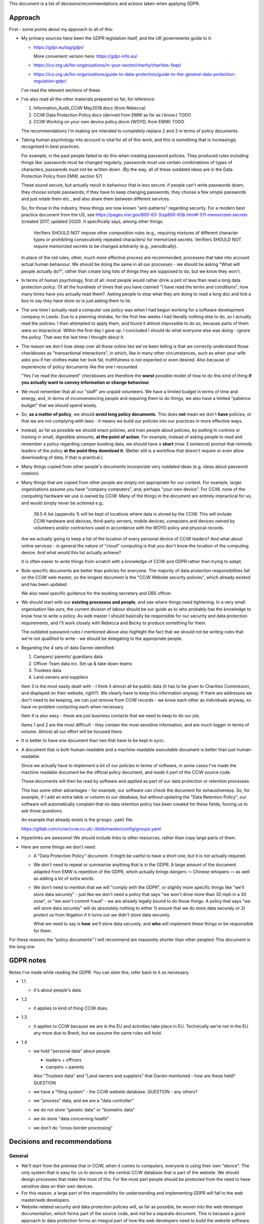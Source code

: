 
This document is a list of decisions/recommendations and actions taken when
applying GDPR.

Approach
--------

First - some points about my approach to all of this:

* My primary sources have been the GDPR legislation itself, and the UK
  governments guide to it:

  * https://gdpr.eu/tag/gdpr/

    More convenient version here: https://gdpr-info.eu/

  * https://ico.org.uk/for-organisations/in-your-sector/charity/charities-faqs/

  * https://ico.org.uk/for-organisations/guide-to-data-protection/guide-to-the-general-data-protection-regulation-gdpr/

  I've read the relevant sections of these.

* I've also read all the other materials prepared so far, for reference:

  1. Information_Audit_CCiW May2018.docx (from Rebecca)
  2. CCiW Data Protection Policy.docx (derived from EMW as far as I know.) TODO
  3. CCiW Working on your own device policy.docm (WOYD, from EMW)  TODO

  The recommendations I'm making are intended to completely replace 2 and 3
  in terms of policy documents.

* Taking human psychology into account is vital for all of this work, and this
  is something that is increasingly recognised in best practices.

  For example, in the past people failed to do this when creating password
  policies. They produced rules including things like: passwords must be changed
  regularly; passwords must use certain combinations of types of characters;
  passwords must not be written down. (By the way, all of these outdated ideas
  are in the Data Protection Policy from EMW, section 57)

  These sound secure, but actually result in behaviour that is less secure: if
  people can't write passwords down, they choose simple passwords; if they have
  to keep changing passwords, they choose a few simple passwords and just rotate
  them etc., and also share them between different services.

  So, for those in the industry, these things are now known "anti-patterns"
  regarding security. For a modern best practice document from the US, see
  https://pages.nist.gov/800-63-3/sp800-63b.html#-511-memorized-secrets (created
  2017, updated 2020). It specifically says, among other things:

      Verifiers SHOULD NOT impose other composition rules (e.g., requiring
      mixtures of different character types or prohibiting consecutively
      repeated characters) for memorized secrets. Verifiers SHOULD NOT require
      memorized secrets to be changed arbitrarily (e.g., periodically).

  In place of the old rules, other, much more effective process are recommended,
  processes that take into account actual human behaviour. We should be doing
  the same in all our processes - we should be asking "What will people actually
  do?", rather than create long lists of things they are supposed to do, but we
  know they won't.

* In terms of human psychology, first of all: most people would rather drink a
  pint of lava than read a long data protection policy. Of all the hundreds of
  times that you have claimed "I have read the terms and conditions", how many
  times have you actually read them?. Asking people to stop what they are doing
  to read a long doc and tick a box to say they have done so is just asking them
  to lie.

* The one time I actually read a computer use policy was when I had begun
  working for a software development company in Leeds. Due to a planning
  mistake, for the first few weeks I had literally nothing else to do, so I
  actually read the policies. I then attempted to apply them, and found it
  almost impossible to do so, because parts of them were so impractical. Within
  the first day I gave up. I concluded I should do what everyone else was
  doing - ignore the policy. That was the last time I thought about it.

* The reason we don't lose sleep over all those online lies we've been telling
  is that we correctly understand those checkboxes as "transactional
  interactions", in which, like in many other circumstances, such as when your
  wife asks you if her clothes make her look fat, truthfulness is not expected
  or even desired. Also because of experiences of policy documents like the one
  I recounted.

  "Yes I've read the document" checkboxes are therefore the **worst** possible
  model of how to do this kind of thing **if you actually want to convey
  information or change behaviour**.

* We must remember that all our "staff" are unpaid volunteers. We have a limited
  budget in terms of time and energy, and, in terms of inconveniencing people
  and requiring them to do things, we also have a limited "patience budget" that
  we should spend wisely.

* So, **as a matter of policy**, we should **avoid long policy documents**. This
  does **not** mean we don't **have** policies, or that we are not complying
  with laws - it means we build our policies into our practices in more
  effective ways.

* Instead, as far as possible we should enact policies, and train people about
  policies, by putting in controls or training in small, digestible amounts,
  **at the point of action**. For example, instead of asking people to read and
  remember a policy regarding camper booking data, we should have a **short**
  (max 3 sentence) prompt that reminds leaders of the policy **at the point they
  download it**. (Better still is a workflow that doesn't require or even allow
  downloading of data, if that is practical.)

* Many things copied from other people's documents incorporate very outdated
  ideas (e.g. ideas about password rotation).

* Many things that are copied from other people are simply not appropriate for
  our context. For example, larger organisations assume you have "company
  computers", and, perhaps "your own device". For CCiW, none of the computing
  hardware we use is owned by CCiW. Many of the things in the document are
  entirely impractical for us, and would simply never be actioned e.g.:

    39.5 A list (appendix 1) will be kept of locations where data is stored by
    the CCiW. This will include CCiW hardware and devices, third-party servers,
    mobile devices, computers and devices owned by volunteers and/or contractors
    used in accordance with the WOYD policy and physical records.

  Are we actually going to keep a list of the location of every personal device
  of CCiW leaders? And what about online services - in general the nature of
  "cloud" computing is that you don't know the location of the computing device.
  And what would this list actually achieve?

  It is often easier to write things from scratch with a knowledge of CCiW and
  GDPR rather than trying to adapt.

* Role-specific documents are better than policies for everyone. The majority of
  data protection responsibilities fall on the CCiW web master, so the longest
  document is the "CCiW Website security policies", which already existed and
  has been updated.

  We also need specific guidance for the booking secretary and DBS officer.

* We should start with our **existing processes and people**, and see where
  things need tightening. In a very small organisation like ours, the current
  division of labour should be our guide as to who probably has the knowledge to
  know how to write a policy. As web master I should basically be responsible
  for our security and data protection requirements, and I'll work closely with
  Rebecca and Becky to produce something for them.

  The outdated password rules I mentioned above also highlight the fact that we
  should not be writing rules that we're not qualified to write - we should be
  delegating to the appropriate people.

* Regarding the 4 sets of data Darren identified:

  1. Campers/ parents/ guardians data
  2. Officer Team data inc.  Set up & take down teams
  3. Trustees data
  4. Land owners and suppliers

  Item 3 is the most easily dealt with - I think it almost all be public data
  (it has to be given to Charities Commission, and displayed on their website,
  right?). We clearly have to keep this information anyway. If there are addresses
  we don't need to be keeping, we can just remove from CCiW records - we know each
  other as individuals anyway, so have no problem contacting each when necessary.

  Item 4 is also easy - these are just business contacts that we need
  to keep to do our job.

  Items 1 and 2 are the most difficult - they contain the most sensitive
  information, and are much bigger in terms of volume. Almost all our effort
  will be focused there.

* It is better to have one document than two that have to be kept in sync.

* A document that is both human-readable and a machine-readable *executable*
  document is better than just human-readable.

  Since we actually have to implement a lot of our policies in terms of
  software, in some cases I've made the machine readable document be the
  official policy document, and made it part of the CCiW source code.

  These documents will then be read by software and applied as part of our data
  protection or retention processes.

  This has some other advantages - for example, our software can check the
  document for exhaustiveness. So, for example, if I add an extra table or
  column to our database, but without updating the "Data Retention Policy", our
  software will automatically complain that no data retention policy has been
  created for these fields, forcing us to ask those questions.

  An example that already exists is the ``groups.yaml`` file:

  https://gitlab.com/cciw/cciw.co.uk/-/blob/master/config/groups.yaml

* Hyperlinks are awesome! We should include links to other resources, rather
  than copy large parts of them.

* Here are some things we don't need:

  * A "Data Protection Policy" document. It might be useful to have a short one,
    but it is not actually required.

  * We don't need to repeat or summarise anything that is in the GDPR. A large
    amount of the document adapted from EMW is repetition of the GDPR, which
    actually brings dangers — Chinese whispers — as well as adding a lot of
    extra words.

  * We don't need to mention that we will "comply with the GDPR", or slightly
    more specific things like "we'll store data securely" - just like we don't
    need a policy that says "we won't drive more than 30 mph in a 30 zone", or
    "we won't commit fraud" - we are already legally bound to do those things. A
    policy that says "we will store data securely" will do absolutely nothing to
    either 1) ensure that we do store data securely or 2) protect us from
    litigation if it turns out we didn't store data securely.

    What we need to say is **how** we'll store data securely, and **who** will
    implement these things or be responsible for them.


For these reasons the "policy documents" I will recommend are massively shorter
than other peoples! This document is the long one.


GDPR notes
----------

Notes I've made while reading the GDPR. You can skim this, refer back to it as
necessary.


- 1.1

  - it's about people's data

- 1.2

  - it applies to kind of thing CCiW does.

- 1.3

  - it applies to CCiW because we are in the EU and activities take place in EU.
    Technically we're not in the EU any more due to Brexit, but we assume the same
    rules will hold.

- 1.4

  - we hold "personal data" about people

    - leaders + officers
    - campers + parents

    Also "Trustees data" and "Land owners and suppliers" that Darren mentioned - how are these held? QUESTION

  - we have a "filing system" - the CCiW website database. QUESTION - any others?
  - we "process" data, and we are a "data controller"
  - we do not store "genetic data" or "biometric data"
  - we do store "data concerning health"
  - we don't do "cross-border processing"



Decisions and recommendations
-----------------------------

General
~~~~~~~

* We'll start from the premise that in CCiW, when it comes to computers,
  everyone is using their own "device". The only system that is easy for us to
  secure is the central CCiW database that is part of the website. We should
  design processes that make the most of this. For the most part people should
  be protected from the need to have sensitive data on their own devices.

* For this reason, a large part of the responsibility for understanding and
  implementing GDPR will fall to the web master/web developers.

* Website-related security and data protection policies will, as far as
  possible, be woven into the web developer documentation, which forms part of
  the source code, and not be a separate document. This is because a good
  approach to data protection forms an integral part of how the web developers
  need to build the website software.

* We will minimise the amount of "downloading" of sensitive data that
  can be done on the website.

  * only leaders will be able to download camper data. STATUS DONE (since the beginning)

  * we will train leaders at the point of download with rules about use of this
    data TODO.


Data Protection Officer
~~~~~~~~~~~~~~~~~~~~~~~

* Do we need to appoint a DPO (Data Protection Officer)? **NO**

  See https://ico.org.uk/for-organisations/guide-to-data-protection/guide-to-the-general-data-protection-regulation-gdpr/accountability-and-governance/data-protection-officers/#ib1

     Under the GDPR, you must appoint a DPO if:

     * you are a public authority or body (except for courts acting in their judicial capacity);
     * your core activities require large scale, regular and systematic monitoring of individuals (for example, online behaviour tracking); or
     * your core activities consist of large scale processing of special categories of data or data relating to criminal convictions and offences.

  The closest we get is point 3 (due to health information and criminal records
  information), but our scale is very low.

* Should we appoint one anyway? **NO**

  We can if we want. The duties remain the same even if it is not mandatory,
  however, and we do not have the resources to provide someone with sufficient
  expertise for the duties involved in being a DPO (see the page linked).

Use of email
~~~~~~~~~~~~

* We will not email sensitive data:

  * Status: DONE - several years ago we switched from emailing application forms
    and references to instead sending email notifications and allowing them
    to be viewed online.

* Use of "@cciw.co.uk" email accounts (using a provider like Google or
  Microsoft 365) is NOT recommended. We have to take into account what will
  actually happen:

  * CCiW volunteers will forget to check these accounts - they are *unpaid
    volunteers*, not full time workers, and have to be treated as such, and for
    most of the year they will get very little if any email on these accounts.
    It's not realistic to expect them to check those accounts regularly.

  * When @cciw.co.uk mail is not replied to promptly:

    * other people trying to contact us will try other personal email addresses
      they know (and may have done that anyway - we can't control what addresses
      other people use to email us)

    * volunteers will eventually realise that they can use the email providers
      'forwarding' feature to forward email to their personal address to stop
      themselves forgetting.

  * And so you end up back where you were, but now with a false sense of
    security and compliance, and, even worse, you will have created some
    processes that assumed we have secure @cciw.co.uk accounts that we could
    send sensitive data to.

  The few @cciw.co.uk email addresses we have at the moment are simply
  "forwarding addresses" which redirect to personal email accounts, and I
  recommend we continue to do this. We will design processes and practices
  that do not involve sending sensitive data to email as far as possible.

  (DONE: This is already current practice on the website and has been for several
  years. We may need to tighten some things regarding telling leaders what they
  can and can't do with list of camper data etc.)


Online authentication systems and passwords
~~~~~~~~~~~~~~~~~~~~~~~~~~~~~~~~~~~~~~~~~~~

* We will use `NIST Special Publication 800-63B
  <https://pages.nist.gov/800-63-3/sp800-63b.html>`_ as a general reference
  standard for securing digital identity. This is a modern, pragmatic set of
  guidelines that are widely used in the industry.

  While the data CCiW holds is sensitive, we are relatively low risk in terms of
  expecting cyber attacks. This is because we hold, relatively speaking, a very
  small amount of data, and the data has no immediate monetisation
  possibilities, making us very unlikely to be specifically targeted.

  Therefore, we have adopted the following minimum levels:

  * General CCiW staff authenticating to the CCiW website: Authenticator
    Assurance Level 1 (see NIST document)

  * Webmaster authentication to systems that give access to the site:
    Authenticator Assurance Level 1 (see NIST document)

  * Campers/bookers: a level equivalent to AAL1, but implemented using a
    password-less system which improves security and user experience, as
    described `here
    <https://lukeplant.me.uk/blog/posts/a-simple-passwordless-email-only-login-system/>`_.

  Most of these have been in place a long time, but some additions have been
  made recently:

  * Apply NIST-800-63B  § 5.1.1.2

    * Require 8 character min and add "compromised passwords" checker
      `pwned-passwords-django
      <https://github.com/ubernostrum/pwned-passwords-django>`_ - DONE in
      `583a6d00
      <https://gitlab.com/cciw/cciw.co.uk/-/commit/583a6d00504a05cded071e7e04ea7c79b3bfd40a>`_



Data retention etc.
~~~~~~~~~~~~~~~~~~~

* TODO QUESTION - in officer application form, what do we need address and
  employee data for? Should we remove them?

* TODO Retention Policy

  - write it down as a machine readable document in the CCiW source code
  - implement it in terms of wiping data from CCiW database


Security tightening and consolidation
~~~~~~~~~~~~~~~~~~~~~~~~~~~~~~~~~~~~~

* TODO new AWS account for CCIW, instead of my personal one.

  - use for AWS S3 backups
  - recreate AWS SES config (email) using this account
  - possible move everything off Mailgun

Uncategorised
~~~~~~~~~~~~~

* TODO - Add privacy notice to website

  https://ico.org.uk/for-organisations/in-your-sector/charity/charities-faqs/

  - One for officers
  - One for campers/parents

  Can be very short, because it mainly says:

  - we do not share any data with 3rd parties
  - we collect only the necessary data for providing camp activities, namely:

    - contact data for people coming on camp
    - health information so we can look after campers while on camp.
    - criminal records/references/etc. to ensure camper safety

* TODO Register with ICO?

* TODO Create "Appropriate Policy Document" (for health and criminal records data)

* TODO Contact Becky about her DBS processes

* TODO Find out rules for privacy breach, add to relevant manual

* TODO Links for downloadable private data should prompt regarding data
  protection when clicked

* TODO downloaded camper data XLS should contain cover sheet
  with relevant policy regarding use, especially for medical data.

* Review TODO items in website security document

* ACTION DONE: Move source code to GitLab, and correct in source code and other
  documents. This makes it easy for people to see our source code, including
  data retention policy.
